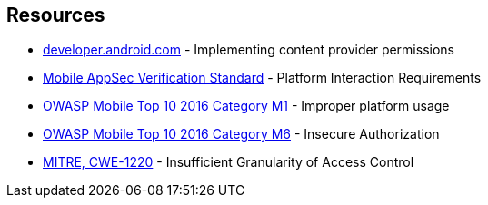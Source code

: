 == Resources

* https://developer.android.com/guide/topics/providers/content-provider-creating#Permissions[developer.android.com] - Implementing content provider permissions
* https://mobile-security.gitbook.io/masvs/security-requirements/0x11-v6-interaction_with_the_environment[Mobile AppSec Verification Standard] - Platform Interaction Requirements
* https://owasp.org/www-project-mobile-top-10/2016-risks/m1-improper-platform-usage[OWASP Mobile Top 10 2016 Category M1] - Improper platform usage
* https://owasp.org/www-project-mobile-top-10/2016-risks/m6-insecure-authorization[OWASP Mobile Top 10 2016 Category M6] - Insecure Authorization
* https://cwe.mitre.org/data/definitions/1220[MITRE, CWE-1220] - Insufficient Granularity of Access Control